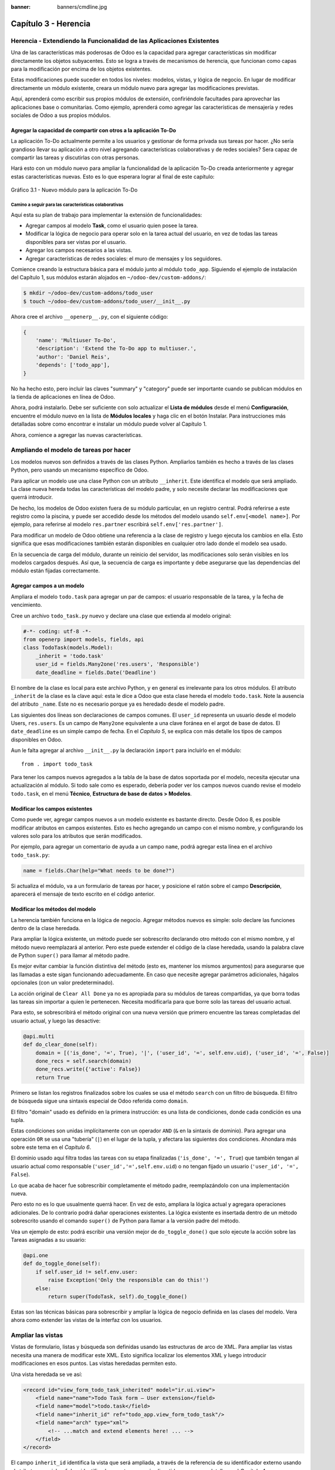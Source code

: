 :banner: banners/cmdline.jpg

=====================
Capítulo 3 - Herencia
=====================

Herencia - Extendiendo la Funcionalidad de las Aplicaciones Existentes
======================================================================

Una de las características más poderosas de Odoo es la capacidad para
agregar características sin modificar directamente los objetos
subyacentes. Esto se logra a través de mecanismos de herencia, que
funcionan como capas para la modificación por encima de los objetos
existentes.

Estas modificaciones puede suceder en todos los niveles: modelos,
vistas, y lógica de negocio. En lugar de modificar directamente un
módulo existente, creara un módulo nuevo para agregar las
modificaciones previstas.

Aquí, aprenderá como escribir sus propios módulos de extensión,
confiriéndole facultades para aprovechar las aplicaciones base o
comunitarias. Como ejemplo, aprenderá como agregar las características
de mensajería y redes sociales de Odoo a sus propios módulos.

Agregar la capacidad de compartir con otros a la aplicación To-Do
-----------------------------------------------------------------

La aplicación To-Do actualmente permite a los usuarios y gestionar
de forma privada sus tareas por hacer. ¿No sería grandioso llevar su
aplicación a otro nivel agregando características colaborativas y de
redes sociales? Sera capaz de compartir las tareas y discutirlas con
otras personas.

Hará esto con un módulo nuevo para ampliar la funcionalidad de la
aplicación To-Do creada anteriormente y agregar estas características
nuevas. Esto es lo que esperara lograr al final de este capítulo:

.. figure:: images/122_1.jpg
  :align: center
  :alt: Gráfico 3.1 - Nuevo módulo para la aplicación To-Do

  Gráfico 3.1 - Nuevo módulo para la aplicación To-Do

Camino a seguir para las características colaborativas
~~~~~~~~~~~~~~~~~~~~~~~~~~~~~~~~~~~~~~~~~~~~~~~~~~~~~~

Aquí esta su plan de trabajo para implementar la extensión de
funcionalidades:

- Agregar campos al modelo **Task**, como el usuario quien posee
  la tarea.

- Modificar la lógica de negocio para operar solo en la tarea
  actual del usuario, en vez de todas las tareas disponibles para
  ser vistas por el usuario.

- Agregar los campos necesarios a las vistas.

- Agregar características de redes sociales: el muro de mensajes y
  los seguidores.

Comience creando la estructura básica para el módulo junto al módulo
``todo_app``. Siguiendo el ejemplo de instalación del Capítulo 1,
sus módulos estarán alojados en ``~/odoo-dev/custom-addons/``:

.. code:: bash

    $ mkdir ~/odoo-dev/custom-addons/todo_user
    $ touch ~/odoo-dev/custom-addons/todo_user/__init__.py

Ahora cree el archivo ``__openerp__.py``, con el siguiente código:

.. code:: Python

    {
        'name': 'Multiuser To-Do',
        'description': 'Extend the To-Do app to multiuser.',
        'author': 'Daniel Reis',
        'depends': ['todo_app'],
    }

No ha hecho esto, pero incluir las claves "summary" y "category"
puede ser importante cuando se publican módulos en la tienda de
aplicaciones en línea de Odoo.

Ahora, podrá instalarlo. Debe ser suficiente con solo actualizar el
**Lista de módulos** desde el menú **Configuración**, encuentre el
módulo nuevo en la lista de **Módulos locales** y haga clic en el botón
Instalar. Para instrucciones más detalladas sobre como encontrar e
instalar un módulo puede volver al Capítulo 1.

Ahora, comience a agregar las nuevas características.

Ampliando el modelo de tareas por hacer
=======================================

Los modelos nuevos son definidos a través de las clases Python.
Ampliarlos también es hecho a través de las clases Python, pero usando
un mecanismo específico de Odoo.

Para aplicar un modelo use una clase Python con un atributo
``__inherit``. Este identifica el modelo que será ampliado. La clase
nueva hereda todas las características del modelo padre, y solo
necesite declarar las modificaciones que querrá introducir.

De hecho, los modelos de Odoo existen fuera de su módulo
particular, en un registro central. Podrá referirse a este registro
como la piscina, y puede ser accedido desde los métodos del modelo
usando ``self.env[<model name>]``. Por ejemplo, para referirse al
modelo ``res.partner`` escribirá ``self.env['res.partner']``.

Para modificar un modelo de Odoo obtiene una referencia a la clase de
registro y luego ejecuta los cambios en ella. Esto significa que esas
modificaciones también estarán disponibles en cualquier otro lado donde
el modelo sea usado.

En la secuencia de carga del módulo, durante un reinicio del servidor,
las modificaciones solo serán visibles en los modelos cargados después.
Así que, la secuencia de carga es importante y debe asegurarse que
las dependencias del módulo están fijadas correctamente.

Agregar campos a un modelo
--------------------------

Ampliara el modelo ``todo.task`` para agregar un par de campos: el
usuario responsable de la tarea, y la fecha de vencimiento.

Cree un archivo ``todo_task.py`` nuevo y declare una clase que extienda
al modelo original:

.. code:: Python

    #-*- coding: utf-8 -*-
    from openerp import models, fields, api
    class TodoTask(models.Model):
        _inherit = 'todo.task'
        user_id = fields.Many2one('res.users', 'Responsible')
        date_deadline = fields.Date('Deadline')

El nombre de la clase es local para este archivo Python, y en general es
irrelevante para los otros módulos. El atributo ``_inherit`` de la clase
es la clave aquí: esta le dice a Odoo que esta clase hereda el modelo
``todo.task``. Note la ausencia del atributo ``_name``. Este no es
necesario porque ya es heredado desde el modelo padre.

Las siguientes dos líneas son declaraciones de campos comunes. El
``user_id`` representa un usuario desde el modelo Users, ``res.users``.
Es un campo de ``Many2one`` equivalente a una clave foránea en el argot
de base de datos. El ``date_deadline`` es un simple campo de fecha. En
el *Capítulo 5*, se explica con más detalle los tipos de campos
disponibles en Odoo.

Aun le falta agregar al archivo ``__init__.py`` la declaración ``import``
para incluirlo en el módulo:

::

    from . import todo_task

Para tener los campos nuevos agregados a la tabla de la base de datos
soportada por el modelo, necesita ejecutar una actualización al
módulo. Si todo sale como es esperado, debería poder ver los campos
nuevos cuando revise el modelo ``todo.task``, en el menú **Técnico**,
**Estructura de base de datos > Modelos**.

Modificar los campos existentes
-------------------------------

Como puede ver, agregar campos nuevos a un modelo existente es bastante
directo. Desde Odoo 8, es posible modificar atributos en campos
existentes. Esto es hecho agregando un campo con el mismo nombre, y
configurando los valores solo para los atributos que serán modificados.

Por ejemplo, para agregar un comentario de ayuda a un campo ``name``,
podrá agregar esta línea en el archivo ``todo_task.py``:

.. code:: Python

    name = fields.Char(help="What needs to be done?")

Si actualiza el módulo, va a un formulario de tareas por hacer, y
posicione el ratón sobre el campo **Descripción**, aparecerá el
mensaje de texto escrito en el código anterior.

Modificar los métodos del modelo
--------------------------------

La herencia también funciona en la lógica de negocio. Agregar métodos
nuevos es simple: solo declare las funciones dentro de la clase
heredada.

Para ampliar la lógica existente, un método puede ser sobrescrito
declarando otro método con el mismo nombre, y el método nuevo
reemplazará al anterior. Pero este puede extender el código de la clase
heredada, usando la palabra clave de Python ``super()`` para llamar al
método padre.

Es mejor evitar cambiar la función distintiva del método (esto es,
mantener los mismos argumentos) para asegurarse que las llamadas a este
sigan funcionando adecuadamente. En caso que necesite agregar parámetros
adicionales, hágalos opcionales (con un valor predeterminado).

La acción original de ``Clear All Done`` ya no es apropiada para su
módulos de tareas compartidas, ya que borra todas las tareas sin
importar a quien le pertenecen. Necesita modificarla para que borre
solo las tareas del usuario actual.

Para esto, se sobrescribirá el método original con una nueva versión que
primero encuentre las tareas completadas del usuario actual, y luego las
desactive:

.. code:: Python

    @api.multi
    def do_clear_done(self):
        domain = [('is_done', '=', True), '|', ('user_id', '=', self.env.uid), ('user_id', '=', False)]
        done_recs = self.search(domain)
        done_recs.write({'active': False})
        return True

Primero se listan los registros finalizados sobre los cuales se usa el
método ``search`` con un filtro de búsqueda. El filtro de búsqueda sigue
una sintaxis especial de Odoo referida como ``domain``.

El filtro "domain" usado es definido en la primera instrucción: es una
lista de condiciones, donde cada condición es una tupla.

Estas condiciones son unidas implícitamente con un operador ``AND``
(``&`` en la sintaxis de dominio). Para agregar una operación ``OR`` se
usa una "tubería" (``|``) en el lugar de la tupla, y afectara las
siguientes dos condiciones. Ahondara más sobre este tema en el
*Capítulo 6*.

El dominio usado aquí filtra todas las tareas con su etapa finalizadas
(``'is_done', '=', True``) que también tengan al usuario actual como
responsable (``'user_id','=',self.env.uid``) o no tengan fijado un
usuario (``'user_id', '=', False``).

Lo que acaba de hacer fue sobrescribir completamente el método padre,
reemplazándolo con una implementación nueva.

Pero esto no es lo que usualmente querrá hacer. En vez de esto,
ampliara la lógica actual y agregara operaciones adicionales. De
lo contrario podrá dañar operaciones existentes. La lógica existente
es insertada dentro de un método sobrescrito usando el comando
``super()`` de Python para llamar a la versión padre del método.

Vea un ejemplo de esto: podrá escribir una versión mejor de
``do_toggle_done()`` que solo ejecute la acción sobre las Tareas
asignadas a su usuario:

.. code:: Python

    @api.one
    def do_toggle_done(self):
        if self.user_id != self.env.user:
            raise Exception('Only the responsible can do this!')
        else:
            return super(TodoTask, self).do_toggle_done()

Estas son las técnicas básicas para sobrescribir y ampliar la lógica de
negocio definida en las clases del modelo. Vera ahora como extender
las vistas de la interfaz con los usuarios.

Ampliar las vistas
==================

Vistas de formulario, listas y búsqueda son definidas usando las
estructuras de arco de XML. Para ampliar las vistas necesita una
manera de modificar este XML. Esto significa localizar los elementos XML
y luego introducir modificaciones en esos puntos. Las vistas heredadas
permiten esto.

Una vista heredada se ve así:

.. code:: XML

    <record id="view_form_todo_task_inherited" model="ir.ui.view">
        <field name="name">Todo Task form – User extension</field>
        <field name="model">todo.task</field>
        <field name="inherit_id" ref="todo_app.view_form_todo_task"/>
        <field name="arch" type="xml">
            <!-- ...match and extend elements here! ... -->
        </field>
    </record>

El campo ``inherit_id`` identifica la vista que será ampliada, a través
de la referencia de su identificador externo usando el atributo especial
``ref``. Los identificadores externos serán discutidos con mayor detalle
en el *Capítulo 4*.

La forma natural de localizar los elementos XML es usando expresiones
XPath. Por ejemplo, tomando la vista que fue definida en el capítulo
anterior, la expresión XPath para localizar el elemento
``<field name="is_done">`` es ``//field[@name]='is_done'``. Esta
expresión encuentra un elemento ``field`` con un atributo ``name`` igual
a ``is_done``. Puede encontrar mayor información sobre XPath en:
https://docs.python.org/2/library/xml.etree.elementtree.html#xpath-support.

Tener atributos "name" en los elementos es importante porque los hace
mucho más fácil de seleccionar como puntos de extensión. Una vez que el
punto de extensión es localizado, puede ser modificado o puede tener
elementos XML agregados cerca de él.

Como un ejemplo práctico, para agregar el campo ``date_deadline`` antes
del campo ``is_done``, debe escribir en ``arch``:

.. code:: XML

    <xpath expr="//field[@name]='is_done'" position="before">
        <field name="date_deadline" />
    </xpath>

Afortunadamente Odoo proporciona una notación simplificada para eso, así
que la mayoría de las veces podrá omitir la sintaxis *XPath*. En vez del
elemento ``xpath`` anterior podrá usar el tipo de elementos que querrá
localizar y su atributo distintivo.

Lo anterior también puede ser escrito como:

.. code:: XML

    <field name="is_done" position="before">
        <field name="date_deadline" />
    </field>`

Agregar campos nuevos, cerca de campos existentes es hecho
frecuentemente, por lo tanto la etiqueta ``<field>`` es usada
frecuentemente como el localizador. Pero cualquier otra etiqueta puede
ser usada: ``<sheet>``, ``<group>``, ``<div>``, entre otras. El atributo
``name`` es generalmente la mejor opción para hacer coincidir elementos,
pero a veces, podrá necesitar usar ``string`` (el texto mostrado en un
"label") o la clase CSS del elemento.

El atributo de posición usado con el elemento localizador es opcional, y
puede tener los siguientes valores:

- ``after``: Este es agregado al elemento padre, después del nodo de coincidencia.

- ``before``: Este es agregado al elemento padre, antes del nodo de coincidencia.

- ``inside`` (el valor predeterminado): Este es anexado al contenido del nodo de coincidencia.

- ``replace``: Este reemplaza el nodo de coincidencia. Si es usado con un contenido vacío, borra un elemento.

- ``attributes``: Este modifica los atributos XML del elemento de coincidencia (más detalles luego de esta lista).

La posición del atributo le permite modificar los atributos del
elemento de coincidencia. Esto es hecho usando los elementos
``<attribute name="attr-name">`` con los valores del atributo nuevo.

En el formulario de Tareas, tendrá el campo **Active**, pero tenerlo
visible no es muy útil. Quizás podrá esconderlo al usuario. Esto puede
ser realizado configurando su atributo ``invisible``:

.. code:: XML

    <field name="active" position="attributes">
        <attribute name="invisible">1</attribute>
    </field>

Configurar el atributo ``invisible`` para esconder un elemento es una
buena alternativa para usar el localizador de reemplazo para eliminar
nodos. Debería evitarse la eliminación, ya que puede dañar las
extensiones de modelos que pueden depender del nodo eliminado.

Finalmente, podrá poner todo junto, agregar los campos nuevos, y
obtener la siguiente vista heredada completa para ampliar el formulario
de tareas por hacer:

.. code:: XML

    <record id="view_form_todo_task_inherited" model="ir.ui.view">
        <field name="name">Todo Task form – User extension</field>
        <field name="model">todo.task</field>
        <field name="inherit_id" ref="todo_app.view_form_todo_task"/>
        <field name="arch" type="xml">
            <field name="name" position="after">
                <field name="user_id" />
            </field>
            <field name="is_done" position="before">
                <field name="date_deadline" />
            </field>
            <field name="name" position="attributes">
                <attribute name="string">I have to…</attribute>
            </field>
        </field>
    </record>

Esto debe ser agregado al archivo ``todo_view.xml`` en su módulo,
dentro de las etiquetas ``<openerp>`` y ``<data>``, como fue mostrado en
el capítulo anterior.

.. note::
    Las vistas heredadas también pueden ser a su vez heredadas, pero
    debido a que esto crea dependencias más complicadas, debe ser
    evitado.

No podrá olvidar agregar el atributo datos al archivo descriptor
``__openerp__.py``:

.. code:: Python

    'data': ['todo_view.xml'],

Ampliando más vistas de árbol y búsqueda
----------------------------------------

Las extensiones de las vistas de árbol y búsqueda son también definidas
usando la estructura XML ``arch``, y pueden ser ampliadas de la misma
manera que las vistas de formulario. Seguidamente se muestra un ejemplo
de la ampliación de vistas de lista y búsqueda.

Para la vista de lista, querrá agregar el campo usuario:

.. code:: XML

    <record id="view_tree_todo_task_inherited" model="ir.ui.view">
        <field name="name">Todo Task tree – User extension</field>
        <field name="model">todo.task</field>
        <field name="inherit_id" ref="todo_app.view_tree_todo_task"/>
        <field name="arch" type="xml">
            <field name="name" position="after">
                <field name="user_id" />
            </field>
        </field>
    </record>

Para la vista de búsqueda, agregara una búsqueda por usuario, y
filtros predefinidos para las tareas propias del usuario y tareas no
asignadas a alguien.

.. code:: XML

    <record id="view_filter_todo_task_inherited" model="ir.ui.view">
        <field name="name">Todo Task tree – User extension</field>
        <field name="model">todo.task</field>
        <field name="inherit_id" ref="todo_app.view_filter_todo_task"/>
        <field name="arch" type="xml">
            <field name="name" position="after">
                <field name="user_id" />
                <filter name="filter_my_tasks" string="My Tasks" domain="[('user_id','in',[uid,False])]" />
                <filter name="filter_not_assigned" string="Not Assigned" domain="[('user_id','=',False)]" />
            </field>
        </field>
    </record>

No se preocupe demasiado por la sintaxis específica de las vistas.
Se describirá esto con más detalle en el *Capítulo 6*.

Más sobre el uso de la herencia para ampliar los modelos
========================================================

Ha visto lo básico en lo que se refiere a la ampliación de modelos
"in place", lo cual es la forma más frecuente de uso de la herencia.
Pero la herencia usando el atributo ``_inherit`` tiene mayores
capacidades, como la mezcla de clases.

También tiene disponible el método de herencia delegada, usando el
atributo ``_inherits``. Esto permite a un modelo contener otros modelos
de forma transparente a la vista, mientras por detrás de escena cada
modelo gestiona sus propios datos.

Explore esas posibilidades en más detalle.

Copiar características usando herencia por prototipo
----------------------------------------------------

El método que use anteriormente para ampliar el modelo solo usa el
atributo ``_inherit``. Defina una clase que hereda el modelo
``todo.task``, y le agrega algunas características. La clase
``_name`` no fue fijada explícitamente; implícitamente fue también
``todo.task``.

Pero usando el atributo ``_name`` le permitió crear una mezcla de
clases (mixin), incorporándolo al modelo que querrá ampliar. Aquí
se muestre un ejemplo:

.. code:: Python

    from openerp import models
    class TodoTask(models.Model):
        _name = 'todo.task'
        _inherit = 'mail.thread'

Esto amplia el modelo ``todo.task`` copiando las características del
modelo ``mail.thread``. El modelo ``mail.thread`` implementa la
mensajería de Odoo y la función de seguidores, y es reusable, por lo
tanto es fácil agregar esas características a cualquier modelo.

Copiar significa que los métodos y los campos heredados estarán
disponibles en el modelo heredero. Para los campos significa que estos
serán creados y almacenados en las tablas de la base de datos del modelo
objetivo. Los registros de datos del modelo original (heredado) y el
nuevo modelo (heredero) son conservados sin relación entre ellos. Solo
son compartidas las definiciones.

Estas mezclas son usadas frecuentemente como modelos abstractos, como el
``mail.thread`` usado en el ejemplo. Los modelos abstractos son como los
modelos regulares excepto que no es creada ninguna representación de
ellos en la base de datos. Actúan como plantillas, describen campos y la
lógica para ser reusadas en modelos regulares.

Los campos que definen solo serán creados en aquellos modelos regulares
que hereden de ellos. En un momento se discutirá en detalle como usar
eso para agregar ``mail.thread`` y sus características de redes sociales
a su módulo. En la práctica cuando se usan las mezclas rara vez
hereda de modelos regulares, porque esto puede causar duplicación de
las mismas estructuras de datos.

Odoo proporciona un mecanismo de herencia delegada, el cual impide la
duplicación de estructuras de datos, por lo que es usualmente usada
cuando se hereda de modelos regulares. Vea esto con mayor detalle.

Integrar Modelos usando herencia delegada
-----------------------------------------

La herencia delegada es el método de extensión de modelos usado con
menos frecuencia, pero puede proporcionar soluciones muy convenientes.
Es usada a través del atributo ``_inherits`` (note la 's' adicional) con
un mapeo de diccionario de modelos heredados con campos relacionados a
él.

Un buen ejemplo de esto es el modelo estándar Users, ``res.users``, que
tiene un modelo Partner anidado:

.. code:: Python

    from openerp import models, fields

    class User(models.Model):
        _name = 'res.users'
        _inherits = {'res.partner': 'partner_id'}
        partner_id = fields.Many2one('res.partner')

Con la herencia delegada el modelos ``res.users`` integra el modelo
heredado ``res.partner``, por lo tanto cuando un usuario (User) nuevo es
creado, un socio (Partner) también es creado y se mantiene una
referencia a este a través del campo ``partner_id`` de User. Es similar
al concepto de polimorfismo en la programación orientada a objetos.

Todos los campos del modelo heredado, Partner, están disponibles como si
fueran campos de User, a través del mecanismo de delegación. Por
ejemplo, el nombre del socio y los campos de dirección son expuestos
como campos de User, pero de hecho son almacenados en el modelo Partner
enlazado, y no ocurre ninguna duplicación de la estructura de datos.

La ventaja de esto, comparada a la herencia por prototipo, es que no hay
necesidad de repetir la estructura de datos en muchas tablas, como las
direcciones. Cualquier modelo que necesite incluir un dirección puede
delegar esto a un modelo Partner vinculado. Y si son introducidas
algunas modificaciones en los campos de dirección del socio o
validaciones, estas estarán disponibles inmediatamente para todos los
modelos que vinculen con él!

.. note::
    Note que con la herencia delegada, los campos con heredados, pero
    los métodos no.

Usar la herencia para agregar características redes sociales
------------------------------------------------------------

El módulo de red social (nombre técnico ``mail``) proporciona la pizarra
de mensajes que se encuentra en la parte inferior de muchos formularios,
también llamado Charla Abierta (Open Chatter), los seguidores se
presentan junto a la lógica relativa a mensajes y notificaciones. Esto
es algo que va a querer agregar con frecuencia a sus modelos,
así que aprenda como hacerlo.

Las características de mensajería de red social son proporcionadas por
el modelo ``mail.thread`` del modelo ``mail``. Para agregarlo a un
módulo personalizado necesita:
 
1. Que el módulo dependa de ``mail``.

2. Que la clase herede de ``mail.thread``. 

3. Tener agregados a la vista de formulario los widgets ``Followers``
   (seguidores) y ``Threads`` (hilos).

4. Opcionalmente, configurar las reglas de registro para seguidores.

Siga esta lista de verificación:

En relación a *#1*, debido a que su módulo ampliado depende de
``todo_app``, el cual a su vez depende de ``mail``, la dependencia de ``mail``
esta implícita, por lo tanto no se requiere ninguna acción.

En relación a *#2*, la herencia a ``mail.thread`` es hecha usando el
atributo ``_inherit``. Pero su clase ampliada de tareas por hacer
ya está usando el atributo ``_inherit``.

Afortunadamente, también puede aceptar una lista de modelos desde los
cuales heredar, así que podrá usar esto para hacer que incluya la
herencia a ``mail.thread``:

.. code:: Python

    _name = 'todo.task'
    _inherit = ['todo.task', 'mail.thread']

El modelo ``mail.thread`` es un modelo abstracto. Los modelos abstractos
son como los modelos regulares excepto que no tienen una representación
en la base de datos; no se crean tablas para ellos. Los modelos
abstractos no están destinados a ser usados directamente. Pero se espera
que sean usados en la mezcla de clases, como acaba de hacer.

Podrá pensar en los modelos abstractos como plantillas con
características listas para usar. Para crear una clase abstracta solo
necesita usar modelos abstractos. AbstractModel en vez de
``models.Model``.

Para la número *#3*, querrá agregar el widget de red social en la
parte inferior del formulario. Podrá reusar la vista heredada que
recién creada, ``view_form_todo_task_inherited``, y agregar esto dentro
de ``arch``:

.. code:: XML

    <sheet position="after">
        <div class="oe_chatter">
            <field name="message_follower_ids" widget="mail_followers" />
            <field name="message_ids" widget="mail_thread" />
        </div>
    </sheet>

Los dos campos que ha agregado aquí no han sido declarados
explícitamente, pero son provistos por el modelo ``mail.thread``.

El paso final es fijar las reglas de los registros de seguidores, esto
solo es necesario si su modelo tiene implementadas reglas de
registro que limitan el acceso a otros usuarios. En este caso,
necesita asegurarse que los seguidores para cada registro tengan al
menos acceso de lectura.

Tendrá reglas de registro en su modelo de tareas por hacer así que
necesita abordar esto, y es lo que hará en la siguiente sección.

Modificar datos
---------------

A diferencia de las vistas, los registros de datos no tienen una
estructura de arco XML y no pueden ser ampliados usando expresiones
XPath. Pero aún pueden ser modificados reemplazando valores en sus
campos.

El elemento ``<record id="x" model="y">`` está realizando una operación
de inserción o actualización en un modelo: si x no existe, es creada; de
otra forma, es actualizada / escrita.

Debido a que los registros en otros módulos pueden ser accedidos usando
un identificador ``<model>.<identifier>``, es perfectamente legal para
su módulo sobrescribir algo que fue escrito antes por otro módulo.

.. note::
    Note que el punto esta reservado para separar el nombre del módulo
    del identificador del objeto, así que no debe ser usado en
    identificadores. Para esto use la barra baja (``_``).

Como ejemplo, cambie la opción de menú creada por el módulo
``todo_app`` en "My To Do". Para esto agregar lo siguiente al archivo
``todo_user/todo_view.xml``:

.. code:: XML

    <!-- Modify menu item -->
    <record id="todo_app.menu_todo_task" model="ir.ui.menu">
        <field name="name">My To-Do</field>
    </record>
    <!-- Action to open To-Do Task list -->
    <record model="ir.actions.act_window" id="todo_app.action_todo_task">
        <field name="context">
            {'search_default_filter_my_tasks': True}
        </field>
    </record>

Ampliando las reglas de registro
~~~~~~~~~~~~~~~~~~~~~~~~~~~~~~~~

La aplicación Tareas-por-Hacer incluye una regla de registro para
asegurar que cada tarea sea solo visible para el usuario que la ha
creado. Pero ahora, con la adición de las características sociales,
necesita que los seguidores de la tarea también tengan acceso. El
modelo de red social no maneja esto por si solo.

Ahora las tareas también pueden tener usuarios asignados a ellas, por lo
tanto tiene más sentido tener reglas de acceso que funcionen para el
usuario responsable en vez del usuario que creo la tarea.

El plan será el mismo que para la opción de menú: sobrescribir
``todo_app.todo_task_user_rule`` para modificar el campo
``domain_force`` a un valor nuevo.

Desafortunadamente, esto no funcionará esta vez. Recuerde que el
``<data no_update="1">`` que use anteriormente en el archivo XML de
las reglas de seguridad: previene las operaciones posteriores de
escritura.

Debido a que las actualizaciones del registro no están permitidas,
necesita una solución alterna. Este será borrar el registro y agregar
un reemplazo para este en su módulo.

Para mantener las cosas organizadas, creara un archivo
``security/todo_access_rules.xml`` y agregara lo siguiente:

.. code:: XML

    <?xml version="1.0" encoding="utf-8"?>
        <openerp>
            <data noupdate="1">
                <delete model="ir.rule" search="[('id''=',ref('todo_app.todo_task_user_rule'))]" />
                <record    id="todo_task_per_user_rule" model="ir.rule">
                    <field name="name">ToDo Tasks only for owner</field>
                    <field name="model_id" ref="model_todo_task"/>
                    <field name="groups" eval="[(4,    ref('base.group_user'))]"/>
                    <field name="domain_force">
                        ['|', ('user_id','in', [user.id,False]), ('message_follower_ids','in',[user.partner_id.id])]
                    </field>
                </record>
            </data>
        </openerp>

Esto encuentra y elimina la regla de registro ``todo_task_user_rule``
del módulo ``todo_app``, y crea una nueva regla de registro
``todo_task_per_user``. El filtro de dominio que usa ahora hace la
tarea visible para el usuario responsable ``user_id``, para todo el
mundo si el usuario responsable no ha sido definido (igual a ``False``), y
para todos los seguidores. La regla se ejecutará en un contexto donde el
usuario este disponible y represente la sesión del usuario actual. Los
seguidores son socios, no objetos User, así que en vez de ``user_id``,
necesita usar ``user.partner_id.id``.

.. tip::
    Cuando se trabaja en campos de datos con ``<data noupdate="1">``
    puede ser engañoso porque cualquier edición posterior no será
    actualizada en Odoo. Para evitar esto, use temporalmente
    ``<data noupdate="0">`` durante el desarrollo, y cámbielo solo
    cuando haya terminado con el módulo.

Como de costumbre, no debe olvidar agregar el archivo nuevo al
archivo descriptor ``__openerp__.py`` en el atributo "data":

.. code:: Python

    'data': ['todo_view.xml', 'security/todo_access_rules.xml'],

Note que en la actualización de módulos, el elemento ``<delete>``
arrojará un mensaje de advertencia, porque el registro que será
eliminado no existe más. Esto no es un error y la actualización se
realizará con éxito, así que no es necesario preocuparse por esto.

Resumen
=======

Ahora debe ser capaz de crear módulos nuevos para ampliar los módulos
existentes. Vio como ampliar el módulo To-Do creado en los capítulos
anteriores.

Se agregaron nuevas características en las diferentes capas que forman
la aplicación. Amplio el modelo Odoo para agregar campos nuevos, y
amplié los métodos con su lógica de negocio. Luego, modifique las
vistas para hacer disponibles los campos nuevos. Finalmente, aprendió
como ampliar un modelo heredando de otros modelos, y use esto para
agregar características de red social a su aplicación.

Con estos tres capítulos, tiene una vista general de las actividades
mas comunes dentro del desarrollo en Odoo, desde la instalación de Odoo
y configuración a la creación de módulos y extensiones.

Los siguientes capítulos se enfocarán en áreas específicas, la mayoría
de las cuales ha tocado en estos primeros capítulos. En el siguiente
capítulo, abordara la serialización de datos y el uso de archivos XML
y CSV con más detalle.
